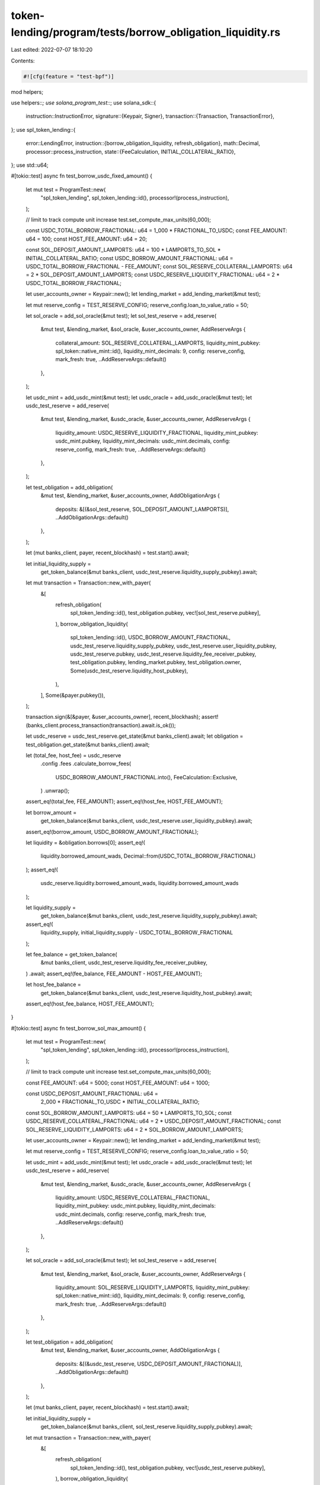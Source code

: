 token-lending/program/tests/borrow_obligation_liquidity.rs
==========================================================

Last edited: 2022-07-07 18:10:20

Contents:

.. code-block:: rs

    #![cfg(feature = "test-bpf")]

mod helpers;

use helpers::*;
use solana_program_test::*;
use solana_sdk::{
    instruction::InstructionError,
    signature::{Keypair, Signer},
    transaction::{Transaction, TransactionError},
};
use spl_token_lending::{
    error::LendingError,
    instruction::{borrow_obligation_liquidity, refresh_obligation},
    math::Decimal,
    processor::process_instruction,
    state::{FeeCalculation, INITIAL_COLLATERAL_RATIO},
};
use std::u64;

#[tokio::test]
async fn test_borrow_usdc_fixed_amount() {
    let mut test = ProgramTest::new(
        "spl_token_lending",
        spl_token_lending::id(),
        processor!(process_instruction),
    );

    // limit to track compute unit increase
    test.set_compute_max_units(60_000);

    const USDC_TOTAL_BORROW_FRACTIONAL: u64 = 1_000 * FRACTIONAL_TO_USDC;
    const FEE_AMOUNT: u64 = 100;
    const HOST_FEE_AMOUNT: u64 = 20;

    const SOL_DEPOSIT_AMOUNT_LAMPORTS: u64 = 100 * LAMPORTS_TO_SOL * INITIAL_COLLATERAL_RATIO;
    const USDC_BORROW_AMOUNT_FRACTIONAL: u64 = USDC_TOTAL_BORROW_FRACTIONAL - FEE_AMOUNT;
    const SOL_RESERVE_COLLATERAL_LAMPORTS: u64 = 2 * SOL_DEPOSIT_AMOUNT_LAMPORTS;
    const USDC_RESERVE_LIQUIDITY_FRACTIONAL: u64 = 2 * USDC_TOTAL_BORROW_FRACTIONAL;

    let user_accounts_owner = Keypair::new();
    let lending_market = add_lending_market(&mut test);

    let mut reserve_config = TEST_RESERVE_CONFIG;
    reserve_config.loan_to_value_ratio = 50;

    let sol_oracle = add_sol_oracle(&mut test);
    let sol_test_reserve = add_reserve(
        &mut test,
        &lending_market,
        &sol_oracle,
        &user_accounts_owner,
        AddReserveArgs {
            collateral_amount: SOL_RESERVE_COLLATERAL_LAMPORTS,
            liquidity_mint_pubkey: spl_token::native_mint::id(),
            liquidity_mint_decimals: 9,
            config: reserve_config,
            mark_fresh: true,
            ..AddReserveArgs::default()
        },
    );

    let usdc_mint = add_usdc_mint(&mut test);
    let usdc_oracle = add_usdc_oracle(&mut test);
    let usdc_test_reserve = add_reserve(
        &mut test,
        &lending_market,
        &usdc_oracle,
        &user_accounts_owner,
        AddReserveArgs {
            liquidity_amount: USDC_RESERVE_LIQUIDITY_FRACTIONAL,
            liquidity_mint_pubkey: usdc_mint.pubkey,
            liquidity_mint_decimals: usdc_mint.decimals,
            config: reserve_config,
            mark_fresh: true,
            ..AddReserveArgs::default()
        },
    );

    let test_obligation = add_obligation(
        &mut test,
        &lending_market,
        &user_accounts_owner,
        AddObligationArgs {
            deposits: &[(&sol_test_reserve, SOL_DEPOSIT_AMOUNT_LAMPORTS)],
            ..AddObligationArgs::default()
        },
    );

    let (mut banks_client, payer, recent_blockhash) = test.start().await;

    let initial_liquidity_supply =
        get_token_balance(&mut banks_client, usdc_test_reserve.liquidity_supply_pubkey).await;

    let mut transaction = Transaction::new_with_payer(
        &[
            refresh_obligation(
                spl_token_lending::id(),
                test_obligation.pubkey,
                vec![sol_test_reserve.pubkey],
            ),
            borrow_obligation_liquidity(
                spl_token_lending::id(),
                USDC_BORROW_AMOUNT_FRACTIONAL,
                usdc_test_reserve.liquidity_supply_pubkey,
                usdc_test_reserve.user_liquidity_pubkey,
                usdc_test_reserve.pubkey,
                usdc_test_reserve.liquidity_fee_receiver_pubkey,
                test_obligation.pubkey,
                lending_market.pubkey,
                test_obligation.owner,
                Some(usdc_test_reserve.liquidity_host_pubkey),
            ),
        ],
        Some(&payer.pubkey()),
    );

    transaction.sign(&[&payer, &user_accounts_owner], recent_blockhash);
    assert!(banks_client.process_transaction(transaction).await.is_ok());

    let usdc_reserve = usdc_test_reserve.get_state(&mut banks_client).await;
    let obligation = test_obligation.get_state(&mut banks_client).await;

    let (total_fee, host_fee) = usdc_reserve
        .config
        .fees
        .calculate_borrow_fees(
            USDC_BORROW_AMOUNT_FRACTIONAL.into(),
            FeeCalculation::Exclusive,
        )
        .unwrap();
    assert_eq!(total_fee, FEE_AMOUNT);
    assert_eq!(host_fee, HOST_FEE_AMOUNT);

    let borrow_amount =
        get_token_balance(&mut banks_client, usdc_test_reserve.user_liquidity_pubkey).await;
    assert_eq!(borrow_amount, USDC_BORROW_AMOUNT_FRACTIONAL);

    let liquidity = &obligation.borrows[0];
    assert_eq!(
        liquidity.borrowed_amount_wads,
        Decimal::from(USDC_TOTAL_BORROW_FRACTIONAL)
    );
    assert_eq!(
        usdc_reserve.liquidity.borrowed_amount_wads,
        liquidity.borrowed_amount_wads
    );

    let liquidity_supply =
        get_token_balance(&mut banks_client, usdc_test_reserve.liquidity_supply_pubkey).await;
    assert_eq!(
        liquidity_supply,
        initial_liquidity_supply - USDC_TOTAL_BORROW_FRACTIONAL
    );

    let fee_balance = get_token_balance(
        &mut banks_client,
        usdc_test_reserve.liquidity_fee_receiver_pubkey,
    )
    .await;
    assert_eq!(fee_balance, FEE_AMOUNT - HOST_FEE_AMOUNT);

    let host_fee_balance =
        get_token_balance(&mut banks_client, usdc_test_reserve.liquidity_host_pubkey).await;
    assert_eq!(host_fee_balance, HOST_FEE_AMOUNT);
}

#[tokio::test]
async fn test_borrow_sol_max_amount() {
    let mut test = ProgramTest::new(
        "spl_token_lending",
        spl_token_lending::id(),
        processor!(process_instruction),
    );

    // limit to track compute unit increase
    test.set_compute_max_units(60_000);

    const FEE_AMOUNT: u64 = 5000;
    const HOST_FEE_AMOUNT: u64 = 1000;

    const USDC_DEPOSIT_AMOUNT_FRACTIONAL: u64 =
        2_000 * FRACTIONAL_TO_USDC * INITIAL_COLLATERAL_RATIO;
    const SOL_BORROW_AMOUNT_LAMPORTS: u64 = 50 * LAMPORTS_TO_SOL;
    const USDC_RESERVE_COLLATERAL_FRACTIONAL: u64 = 2 * USDC_DEPOSIT_AMOUNT_FRACTIONAL;
    const SOL_RESERVE_LIQUIDITY_LAMPORTS: u64 = 2 * SOL_BORROW_AMOUNT_LAMPORTS;

    let user_accounts_owner = Keypair::new();
    let lending_market = add_lending_market(&mut test);

    let mut reserve_config = TEST_RESERVE_CONFIG;
    reserve_config.loan_to_value_ratio = 50;

    let usdc_mint = add_usdc_mint(&mut test);
    let usdc_oracle = add_usdc_oracle(&mut test);
    let usdc_test_reserve = add_reserve(
        &mut test,
        &lending_market,
        &usdc_oracle,
        &user_accounts_owner,
        AddReserveArgs {
            liquidity_amount: USDC_RESERVE_COLLATERAL_FRACTIONAL,
            liquidity_mint_pubkey: usdc_mint.pubkey,
            liquidity_mint_decimals: usdc_mint.decimals,
            config: reserve_config,
            mark_fresh: true,
            ..AddReserveArgs::default()
        },
    );

    let sol_oracle = add_sol_oracle(&mut test);
    let sol_test_reserve = add_reserve(
        &mut test,
        &lending_market,
        &sol_oracle,
        &user_accounts_owner,
        AddReserveArgs {
            liquidity_amount: SOL_RESERVE_LIQUIDITY_LAMPORTS,
            liquidity_mint_pubkey: spl_token::native_mint::id(),
            liquidity_mint_decimals: 9,
            config: reserve_config,
            mark_fresh: true,
            ..AddReserveArgs::default()
        },
    );

    let test_obligation = add_obligation(
        &mut test,
        &lending_market,
        &user_accounts_owner,
        AddObligationArgs {
            deposits: &[(&usdc_test_reserve, USDC_DEPOSIT_AMOUNT_FRACTIONAL)],
            ..AddObligationArgs::default()
        },
    );

    let (mut banks_client, payer, recent_blockhash) = test.start().await;

    let initial_liquidity_supply =
        get_token_balance(&mut banks_client, sol_test_reserve.liquidity_supply_pubkey).await;

    let mut transaction = Transaction::new_with_payer(
        &[
            refresh_obligation(
                spl_token_lending::id(),
                test_obligation.pubkey,
                vec![usdc_test_reserve.pubkey],
            ),
            borrow_obligation_liquidity(
                spl_token_lending::id(),
                u64::MAX,
                sol_test_reserve.liquidity_supply_pubkey,
                sol_test_reserve.user_liquidity_pubkey,
                sol_test_reserve.pubkey,
                sol_test_reserve.liquidity_fee_receiver_pubkey,
                test_obligation.pubkey,
                lending_market.pubkey,
                test_obligation.owner,
                Some(sol_test_reserve.liquidity_host_pubkey),
            ),
        ],
        Some(&payer.pubkey()),
    );

    transaction.sign(&[&payer, &user_accounts_owner], recent_blockhash);
    assert!(banks_client.process_transaction(transaction).await.is_ok());

    let sol_reserve = sol_test_reserve.get_state(&mut banks_client).await;
    let obligation = test_obligation.get_state(&mut banks_client).await;

    let (total_fee, host_fee) = sol_reserve
        .config
        .fees
        .calculate_borrow_fees(SOL_BORROW_AMOUNT_LAMPORTS.into(), FeeCalculation::Inclusive)
        .unwrap();

    assert_eq!(total_fee, FEE_AMOUNT);
    assert_eq!(host_fee, HOST_FEE_AMOUNT);

    let borrow_amount =
        get_token_balance(&mut banks_client, sol_test_reserve.user_liquidity_pubkey).await;
    assert_eq!(borrow_amount, SOL_BORROW_AMOUNT_LAMPORTS - FEE_AMOUNT);

    let liquidity = &obligation.borrows[0];
    assert_eq!(
        liquidity.borrowed_amount_wads,
        Decimal::from(SOL_BORROW_AMOUNT_LAMPORTS)
    );

    let liquidity_supply =
        get_token_balance(&mut banks_client, sol_test_reserve.liquidity_supply_pubkey).await;
    assert_eq!(
        liquidity_supply,
        initial_liquidity_supply - SOL_BORROW_AMOUNT_LAMPORTS
    );

    let fee_balance = get_token_balance(
        &mut banks_client,
        sol_test_reserve.liquidity_fee_receiver_pubkey,
    )
    .await;
    assert_eq!(fee_balance, FEE_AMOUNT - HOST_FEE_AMOUNT);

    let host_fee_balance =
        get_token_balance(&mut banks_client, sol_test_reserve.liquidity_host_pubkey).await;
    assert_eq!(host_fee_balance, HOST_FEE_AMOUNT);
}

#[tokio::test]
async fn test_borrow_too_large() {
    let mut test = ProgramTest::new(
        "spl_token_lending",
        spl_token_lending::id(),
        processor!(process_instruction),
    );

    const SOL_DEPOSIT_AMOUNT_LAMPORTS: u64 = 100 * LAMPORTS_TO_SOL * INITIAL_COLLATERAL_RATIO;
    const USDC_BORROW_AMOUNT_FRACTIONAL: u64 = 1_000 * FRACTIONAL_TO_USDC + 1;
    const SOL_RESERVE_COLLATERAL_LAMPORTS: u64 = 2 * SOL_DEPOSIT_AMOUNT_LAMPORTS;
    const USDC_RESERVE_LIQUIDITY_FRACTIONAL: u64 = 2 * USDC_BORROW_AMOUNT_FRACTIONAL;

    let user_accounts_owner = Keypair::new();
    let lending_market = add_lending_market(&mut test);

    let mut reserve_config = TEST_RESERVE_CONFIG;
    reserve_config.loan_to_value_ratio = 50;

    let sol_oracle = add_sol_oracle(&mut test);
    let sol_test_reserve = add_reserve(
        &mut test,
        &lending_market,
        &sol_oracle,
        &user_accounts_owner,
        AddReserveArgs {
            collateral_amount: SOL_RESERVE_COLLATERAL_LAMPORTS,
            liquidity_mint_pubkey: spl_token::native_mint::id(),
            liquidity_mint_decimals: 9,
            config: reserve_config,
            mark_fresh: true,
            ..AddReserveArgs::default()
        },
    );

    let usdc_mint = add_usdc_mint(&mut test);
    let usdc_oracle = add_usdc_oracle(&mut test);
    let usdc_test_reserve = add_reserve(
        &mut test,
        &lending_market,
        &usdc_oracle,
        &user_accounts_owner,
        AddReserveArgs {
            liquidity_amount: USDC_RESERVE_LIQUIDITY_FRACTIONAL,
            liquidity_mint_pubkey: usdc_mint.pubkey,
            liquidity_mint_decimals: usdc_mint.decimals,
            config: reserve_config,
            mark_fresh: true,
            ..AddReserveArgs::default()
        },
    );

    let test_obligation = add_obligation(
        &mut test,
        &lending_market,
        &user_accounts_owner,
        AddObligationArgs {
            deposits: &[(&sol_test_reserve, SOL_DEPOSIT_AMOUNT_LAMPORTS)],
            ..AddObligationArgs::default()
        },
    );

    let (mut banks_client, payer, recent_blockhash) = test.start().await;

    let mut transaction = Transaction::new_with_payer(
        &[
            refresh_obligation(
                spl_token_lending::id(),
                test_obligation.pubkey,
                vec![sol_test_reserve.pubkey],
            ),
            borrow_obligation_liquidity(
                spl_token_lending::id(),
                USDC_BORROW_AMOUNT_FRACTIONAL,
                usdc_test_reserve.liquidity_supply_pubkey,
                usdc_test_reserve.user_liquidity_pubkey,
                usdc_test_reserve.pubkey,
                usdc_test_reserve.liquidity_fee_receiver_pubkey,
                test_obligation.pubkey,
                lending_market.pubkey,
                test_obligation.owner,
                Some(usdc_test_reserve.liquidity_host_pubkey),
            ),
        ],
        Some(&payer.pubkey()),
    );

    transaction.sign(&[&payer, &user_accounts_owner], recent_blockhash);

    // check that transaction fails
    assert_eq!(
        banks_client
            .process_transaction(transaction)
            .await
            .unwrap_err()
            .unwrap(),
        TransactionError::InstructionError(
            1,
            InstructionError::Custom(LendingError::BorrowTooLarge as u32)
        )
    );
}


